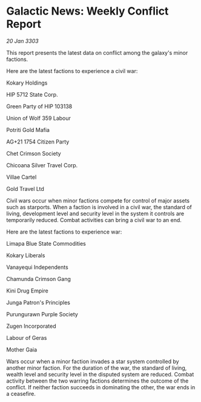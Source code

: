 * Galactic News: Weekly Conflict Report

/20 Jan 3303/

This report presents the latest data on conflict among the galaxy's minor factions. 

Here are the latest factions to experience a civil war: 

Kokary Holdings 

HIP 5712 State Corp. 

Green Party of HIP 103138 

Union of Wolf 359 Labour 

Potriti Gold Mafia 

AG+21 1754 Citizen Party 

Chet Crimson Society 

Chicoana Silver Travel Corp. 

Villae Cartel 

Gold Travel Ltd 

Civil wars occur when minor factions compete for control of major assets such as starports. When a faction is involved in a civil war, the standard of living, development level and security level in the system it controls are temporarily reduced. Combat activities can bring a civil war to an end. 

Here are the latest factions to experience war: 

Limapa Blue State Commodities 

Kokary Liberals 

Vanayequi Independents 

Chamunda Crimson Gang 

Kini Drug Empire 

Junga Patron's Principles 

Purungurawn Purple Society 

Zugen Incorporated 

Labour of Geras 

Mother Gaia 

Wars occur when a minor faction invades a star system controlled by another minor faction. For the duration of the war, the standard of living, wealth level and security level in the disputed system are reduced. Combat activity between the two warring factions determines the outcome of the conflict. If neither faction succeeds in dominating the other, the war ends in a ceasefire.